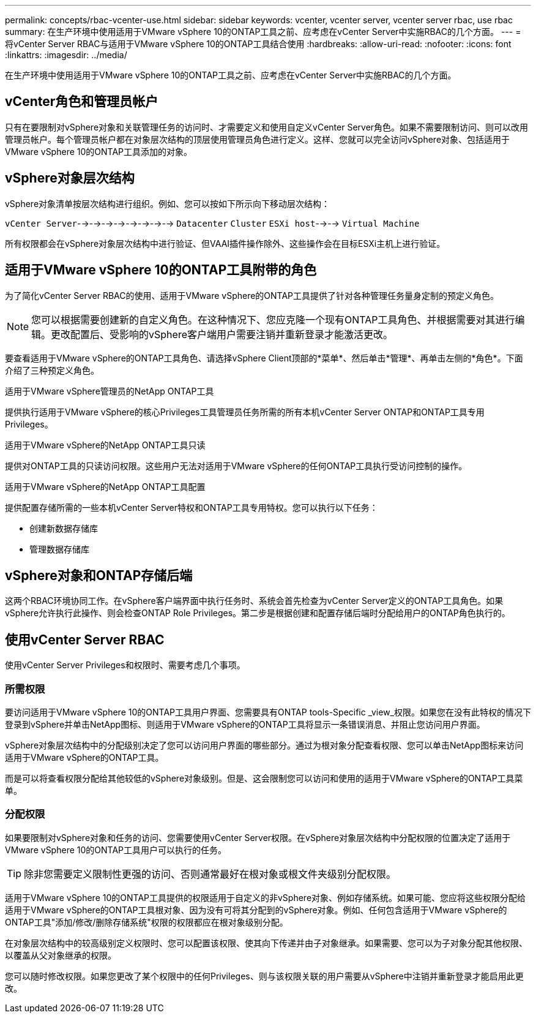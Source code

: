 ---
permalink: concepts/rbac-vcenter-use.html 
sidebar: sidebar 
keywords: vcenter, vcenter server, vcenter server rbac, use rbac 
summary: 在生产环境中使用适用于VMware vSphere 10的ONTAP工具之前、应考虑在vCenter Server中实施RBAC的几个方面。 
---
= 将vCenter Server RBAC与适用于VMware vSphere 10的ONTAP工具结合使用
:hardbreaks:
:allow-uri-read: 
:nofooter: 
:icons: font
:linkattrs: 
:imagesdir: ../media/


[role="lead"]
在生产环境中使用适用于VMware vSphere 10的ONTAP工具之前、应考虑在vCenter Server中实施RBAC的几个方面。



== vCenter角色和管理员帐户

只有在要限制对vSphere对象和关联管理任务的访问时、才需要定义和使用自定义vCenter Server角色。如果不需要限制访问、则可以改用管理员帐户。每个管理员帐户都在对象层次结构的顶层使用管理员角色进行定义。这样、您就可以完全访问vSphere对象、包括适用于VMware vSphere 10的ONTAP工具添加的对象。



== vSphere对象层次结构

vSphere对象清单按层次结构进行组织。例如、您可以按如下所示向下移动层次结构：

`vCenter Server`-->-->-->-->-->-->-->--> `Datacenter` `Cluster` `ESXi host`-->--> `Virtual Machine`

所有权限都会在vSphere对象层次结构中进行验证、但VAAI插件操作除外、这些操作会在目标ESXi主机上进行验证。



== 适用于VMware vSphere 10的ONTAP工具附带的角色

为了简化vCenter Server RBAC的使用、适用于VMware vSphere的ONTAP工具提供了针对各种管理任务量身定制的预定义角色。


NOTE: 您可以根据需要创建新的自定义角色。在这种情况下、您应克隆一个现有ONTAP工具角色、并根据需要对其进行编辑。更改配置后、受影响的vSphere客户端用户需要注销并重新登录才能激活更改。

要查看适用于VMware vSphere的ONTAP工具角色、请选择vSphere Client顶部的*菜单*、然后单击*管理*、再单击左侧的*角色*。下面介绍了三种预定义角色。

.适用于VMware vSphere管理员的NetApp ONTAP工具
提供执行适用于VMware vSphere的核心Privileges工具管理员任务所需的所有本机vCenter Server ONTAP和ONTAP工具专用Privileges。

.适用于VMware vSphere的NetApp ONTAP工具只读
提供对ONTAP工具的只读访问权限。这些用户无法对适用于VMware vSphere的任何ONTAP工具执行受访问控制的操作。

.适用于VMware vSphere的NetApp ONTAP工具配置
提供配置存储所需的一些本机vCenter Server特权和ONTAP工具专用特权。您可以执行以下任务：

* 创建新数据存储库
* 管理数据存储库




== vSphere对象和ONTAP存储后端

这两个RBAC环境协同工作。在vSphere客户端界面中执行任务时、系统会首先检查为vCenter Server定义的ONTAP工具角色。如果vSphere允许执行此操作、则会检查ONTAP Role Privileges。第二步是根据创建和配置存储后端时分配给用户的ONTAP角色执行的。



== 使用vCenter Server RBAC

使用vCenter Server Privileges和权限时、需要考虑几个事项。



=== 所需权限

要访问适用于VMware vSphere 10的ONTAP工具用户界面、您需要具有ONTAP tools-Specific _view_权限。如果您在没有此特权的情况下登录到vSphere并单击NetApp图标、则适用于VMware vSphere的ONTAP工具将显示一条错误消息、并阻止您访问用户界面。

vSphere对象层次结构中的分配级别决定了您可以访问用户界面的哪些部分。通过为根对象分配查看权限、您可以单击NetApp图标来访问适用于VMware vSphere的ONTAP工具。

而是可以将查看权限分配给其他较低的vSphere对象级别。但是、这会限制您可以访问和使用的适用于VMware vSphere的ONTAP工具菜单。



=== 分配权限

如果要限制对vSphere对象和任务的访问、您需要使用vCenter Server权限。在vSphere对象层次结构中分配权限的位置决定了适用于VMware vSphere 10的ONTAP工具用户可以执行的任务。


TIP: 除非您需要定义限制性更强的访问、否则通常最好在根对象或根文件夹级别分配权限。

适用于VMware vSphere 10的ONTAP工具提供的权限适用于自定义的非vSphere对象、例如存储系统。如果可能、您应将这些权限分配给适用于VMware vSphere的ONTAP工具根对象、因为没有可将其分配到的vSphere对象。例如、任何包含适用于VMware vSphere的ONTAP工具"添加/修改/删除存储系统"权限的权限都应在根对象级别分配。

在对象层次结构中的较高级别定义权限时、您可以配置该权限、使其向下传递并由子对象继承。如果需要、您可以为子对象分配其他权限、以覆盖从父对象继承的权限。

您可以随时修改权限。如果您更改了某个权限中的任何Privileges、则与该权限关联的用户需要从vSphere中注销并重新登录才能启用此更改。
